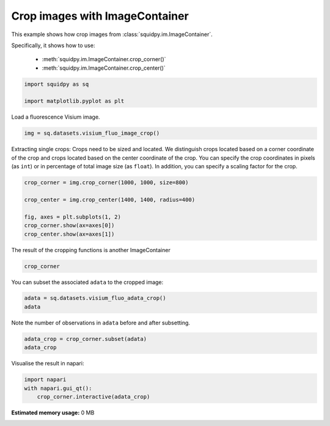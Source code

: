 
.. DO NOT EDIT.
.. THIS FILE WAS AUTOMATICALLY GENERATED BY SPHINX-GALLERY.
.. TO MAKE CHANGES, EDIT THE SOURCE PYTHON FILE:
.. "auto_examples/image/compute_crops.py"
.. LINE NUMBERS ARE GIVEN BELOW.

.. only:: html

  .. container:: binder-badge

    .. image:: images/binder_badge_logo.svg
      :target: https://mybinder.org/v2/gh/theislab/squidpy_notebooks/master?filepath=docs/source/auto_examples/image/compute_crops.ipynb
      :alt: Launch binder
      :width: 150 px

.. rst-class:: sphx-glr-example-title

.. _sphx_glr_auto_examples_image_compute_crops.py:

Crop images with ImageContainer
-------------------------------

This example shows how crop images from :class:`squidpy.im.ImageContainer`.

Specifically, it shows how to use:

    - :meth:`squidpy.im.ImageContainer.crop_corner()`
    - :meth:`squidpy.im.ImageContainer.crop_center()`

.. seealso::

    See :ref:`sphx_glr_auto_examples_image_compute_image_container.py` for general usage of
    :class:`squidpy.im.ImageContainer`.

.. GENERATED FROM PYTHON SOURCE LINES 18-23

.. code-block:: default


    import squidpy as sq

    import matplotlib.pyplot as plt


.. GENERATED FROM PYTHON SOURCE LINES 24-25

Load a fluorescence Visium image.

.. GENERATED FROM PYTHON SOURCE LINES 25-27

.. code-block:: default

    img = sq.datasets.visium_fluo_image_crop()


.. GENERATED FROM PYTHON SOURCE LINES 28-34

Extracting single crops:
Crops need to be sized and located. We distinguish crops located based on a
corner coordinate of the crop and crops located based on the center coordinate
of the crop.
You can specify the crop coordinates in pixels (as ``int``) or in percentage of total image size (as ``float``).
In addition, you can specify a scaling factor for the crop.

.. GENERATED FROM PYTHON SOURCE LINES 34-43

.. code-block:: default


    crop_corner = img.crop_corner(1000, 1000, size=800)

    crop_center = img.crop_center(1400, 1400, radius=400)

    fig, axes = plt.subplots(1, 2)
    crop_corner.show(ax=axes[0])
    crop_center.show(ax=axes[1])


.. GENERATED FROM PYTHON SOURCE LINES 44-45

The result of the cropping functions is another ImageContainer

.. GENERATED FROM PYTHON SOURCE LINES 45-48

.. code-block:: default


    crop_corner


.. GENERATED FROM PYTHON SOURCE LINES 49-50

You can subset the associated ``adata`` to the cropped image:

.. GENERATED FROM PYTHON SOURCE LINES 50-54

.. code-block:: default


    adata = sq.datasets.visium_fluo_adata_crop()
    adata


.. GENERATED FROM PYTHON SOURCE LINES 55-56

Note the number of observations in ``adata`` before and after subsetting.

.. GENERATED FROM PYTHON SOURCE LINES 56-60

.. code-block:: default


    adata_crop = crop_corner.subset(adata)
    adata_crop


.. GENERATED FROM PYTHON SOURCE LINES 61-68

Visualise the result in napari:

.. code-block:: python

    import napari
    with napari.gui_qt():
        crop_corner.interactive(adata_crop)


.. rst-class:: sphx-glr-timing

   **Total running time of the script:** ( 0 minutes  0.000 seconds)

**Estimated memory usage:**  0 MB


.. _sphx_glr_download_auto_examples_image_compute_crops.py:


.. only :: html

 .. container:: sphx-glr-footer
    :class: sphx-glr-footer-example



  .. container:: sphx-glr-download sphx-glr-download-python

     :download:`Download Python source code: compute_crops.py <compute_crops.py>`



  .. container:: sphx-glr-download sphx-glr-download-jupyter

     :download:`Download Jupyter notebook: compute_crops.ipynb <compute_crops.ipynb>`
